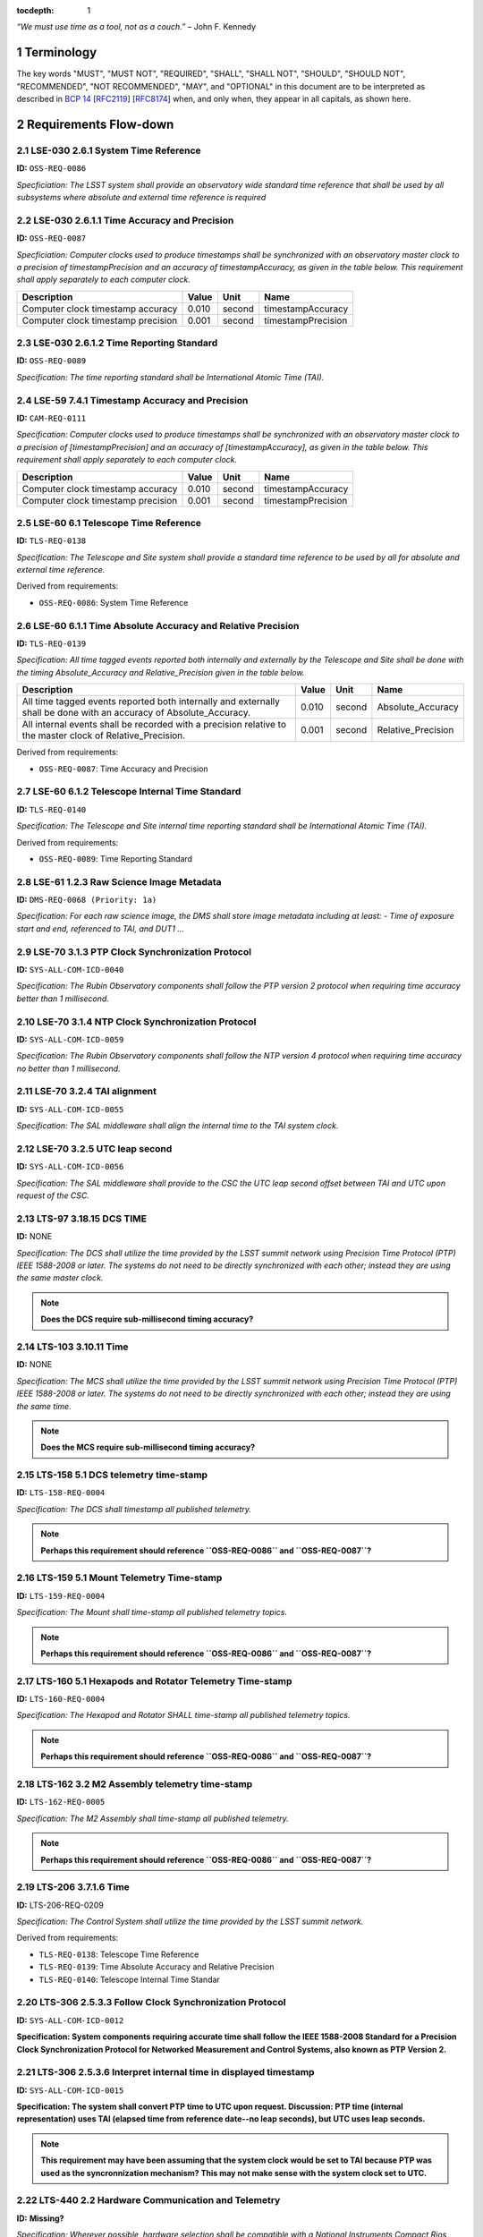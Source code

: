 :tocdepth: 1

.. sectnum::

*“We must use time as a tool, not as a couch.”* – John F. Kennedy

Terminology
===========

The key words "MUST", "MUST NOT", "REQUIRED", "SHALL", "SHALL NOT", "SHOULD",
"SHOULD NOT", "RECOMMENDED", "NOT RECOMMENDED", "MAY", and "OPTIONAL" in this
document are to be interpreted as described in `BCP 14
<https://www.rfc-editor.org/info/bcp14>`_ [`RFC2119
<https://datatracker.ietf.org/doc/html/rfc2119>`_] [`RFC8174
<https://datatracker.ietf.org/doc/html/rfc8174>`_] when, and only when, they
appear in all capitals, as shown here.

Requirements Flow-down
======================

LSE-030 2.6.1 System Time Reference
^^^^^^^^^^^^^^^^^^^^^^^^^^^^^^^^^^^

**ID:** ``OSS-REQ-0086``

*Specficiation: The LSST system shall provide an observatory wide standard time reference
that shall be used by all subsystems where absolute and external time reference is required*

LSE-030 2.6.1.1 Time Accuracy and Precision
^^^^^^^^^^^^^^^^^^^^^^^^^^^^^^^^^^^^^^^^^^^

**ID:** ``OSS-REQ-0087``

*Specficiation: Computer clocks used to produce timestamps shall be synchronized with an
observatory master clock to a precision of timestampPrecision and an accuracy of
timestampAccuracy, as given in the table below. This requirement shall apply separately to
each computer clock.*

.. list-table::
   :header-rows: 1

   * - Description
     - Value
     - Unit
     - Name
   * - Computer clock timestamp accuracy
     - 0.010
     - second
     - timestampAccuracy
   * - Computer clock timestamp precision
     - 0.001
     - second
     - timestampPrecision

LSE-030 2.6.1.2 Time Reporting Standard
^^^^^^^^^^^^^^^^^^^^^^^^^^^^^^^^^^^^^^^

**ID:** ``OSS-REQ-0089``

*Specification: The time reporting standard shall be International Atomic Time (TAI).*

LSE-59 7.4.1 Timestamp Accuracy and Precision
^^^^^^^^^^^^^^^^^^^^^^^^^^^^^^^^^^^^^^^^^^^^^

**ID:** ``CAM-REQ-0111``

*Specification: Computer clocks used to produce timestamps shall be synchronized with an
observatory master clock to a precision of [timestampPrecision] and an accuracy of
[timestampAccuracy], as given in the table below. This requirement shall apply separately
to each computer clock.*

.. list-table::
   :header-rows: 1

   * - Description
     - Value
     - Unit
     - Name
   * - Computer clock timestamp accuracy
     - 0.010
     - second
     - timestampAccuracy
   * - Computer clock timestamp precision
     - 0.001
     - second
     - timestampPrecision

LSE-60 6.1 Telescope Time Reference
^^^^^^^^^^^^^^^^^^^^^^^^^^^^^^^^^^^

**ID:** ``TLS-REQ-0138``

*Specification: The Telescope and Site system shall provide a standard time
reference to be used by all for absolute and external time reference.*

Derived from requirements:

- ``OSS-REQ-0086``: System Time Reference

LSE-60 6.1.1 Time Absolute Accuracy and Relative Precision
^^^^^^^^^^^^^^^^^^^^^^^^^^^^^^^^^^^^^^^^^^^^^^^^^^^^^^^^^^

**ID:** ``TLS-REQ-0139``

*Specification: All time tagged events reported both internally and externally
by the Telescope and Site shall be done with the timing Absolute_Accuracy and
Relative_Precision given in the table below.*

.. list-table::
   :header-rows: 1

   * - Description
     - Value
     - Unit
     - Name
   * - All time tagged events reported both internally and externally shall be done with an accuracy of Absolute_Accuracy.
     - 0.010
     - second
     - Absolute_Accuracy
   * - All internal events shall be recorded with a precision relative to the master clock of Relative_Precision.
     - 0.001
     - second
     - Relative_Precision

Derived from requirements:

- ``OSS-REQ-0087``: Time Accuracy and Precision

LSE-60 6.1.2 Telescope Internal Time Standard
^^^^^^^^^^^^^^^^^^^^^^^^^^^^^^^^^^^^^^^^^^^^^

**ID:** ``TLS-REQ-0140``

*Specification: The Telescope and Site internal time reporting standard shall be
International Atomic Time (TAI).*

Derived from requirements:

- ``OSS-REQ-0089``: Time Reporting Standard

LSE-61 1.2.3 Raw Science Image Metadata
^^^^^^^^^^^^^^^^^^^^^^^^^^^^^^^^^^^^^^^

**ID:** ``DMS-REQ-0068 (Priority: 1a)``

*Specification: For each raw science image, the DMS shall store image metadata including at
least:
- Time of exposure start and end, referenced to TAI, and DUT1
...*

LSE-70 3.1.3 PTP Clock Synchronization Protocol
^^^^^^^^^^^^^^^^^^^^^^^^^^^^^^^^^^^^^^^^^^^^^^^

**ID:** ``SYS-ALL-COM-ICD-0040``

*Specification: The Rubin Observatory components shall follow the PTP version 2 protocol
when requiring time accuracy better than 1 millisecond.*

LSE-70 3.1.4 NTP Clock Synchronization Protocol
^^^^^^^^^^^^^^^^^^^^^^^^^^^^^^^^^^^^^^^^^^^^^^^

**ID:** ``SYS-ALL-COM-ICD-0059``

*Specification: The Rubin Observatory components shall follow the NTP version 4 protocol
when requiring time accuracy no better than 1 millisecond.*

LSE-70 3.2.4 TAI alignment
^^^^^^^^^^^^^^^^^^^^^^^^^^

**ID:** ``SYS-ALL-COM-ICD-0055``

*Specification: The SAL middleware shall align the internal time to the TAI system clock.*

LSE-70 3.2.5 UTC leap second
^^^^^^^^^^^^^^^^^^^^^^^^^^^^

**ID:** ``SYS-ALL-COM-ICD-0056``

*Specification: The SAL middleware shall provide to the CSC the UTC leap second offset
between TAI and UTC upon request of the CSC.*

LTS-97 3.18.15 DCS TIME
^^^^^^^^^^^^^^^^^^^^^^^

**ID:** NONE

*Specification: The DCS shall utilize the time provided by the LSST summit
network using Precision Time Protocol (PTP) IEEE 1588-2008 or later. The
systems do not need to be directly synchronized with each other; instead they
are using the same master clock.*

.. note::

  **Does the DCS require sub-millisecond timing accuracy?**

LTS-103 3.10.11 Time
^^^^^^^^^^^^^^^^^^^^

**ID:** NONE

*Specification: The MCS shall utilize the time provided by the LSST summit
network using Precision Time Protocol (PTP) IEEE 1588-2008 or later. The
systems do not need to be directly synchronized with each other; instead they
are using the same time.*

.. note::

  **Does the MCS require sub-millisecond timing accuracy?**

LTS-158 5.1 DCS telemetry time-stamp
^^^^^^^^^^^^^^^^^^^^^^^^^^^^^^^^^^^^

**ID:** ``LTS-158-REQ-0004``

*Specification: The DCS shall timestamp all published telemetry.*

.. note::

  **Perhaps this requirement should reference ``OSS-REQ-0086`` and ``OSS-REQ-0087``?**

LTS-159 5.1 Mount Telemetry Time-stamp
^^^^^^^^^^^^^^^^^^^^^^^^^^^^^^^^^^^^^^

**ID:** ``LTS-159-REQ-0004``

*Specification: The Mount shall time-stamp all published telemetry topics.*

.. note::

  **Perhaps this requirement should reference ``OSS-REQ-0086`` and ``OSS-REQ-0087``?**

LTS-160 5.1 Hexapods and Rotator Telemetry Time-stamp
^^^^^^^^^^^^^^^^^^^^^^^^^^^^^^^^^^^^^^^^^^^^^^^^^^^^^

**ID:** ``LTS-160-REQ-0004``

*Specification: The Hexapod and Rotator SHALL time-stamp all published telemetry topics.*

.. note::

  **Perhaps this requirement should reference ``OSS-REQ-0086`` and ``OSS-REQ-0087``?**

LTS-162 3.2 M2 Assembly telemetry time-stamp
^^^^^^^^^^^^^^^^^^^^^^^^^^^^^^^^^^^^^^^^^^^^

**ID:** ``LTS-162-REQ-0005``

*Specification: The M2 Assembly shall time-stamp all published telemetry.*

.. note::

  **Perhaps this requirement should reference ``OSS-REQ-0086`` and ``OSS-REQ-0087``?**

LTS-206 3.7.1.6 Time
^^^^^^^^^^^^^^^^^^^^

**ID:** LTS-206-REQ-0209

*Specification: The Control System shall utilize the time provided by the LSST
summit network.*

Derived from requirements:

- ``TLS-REQ-0138``: Telescope Time Reference
- ``TLS-REQ-0139``: Time Absolute Accuracy and Relative Precision
- ``TLS-REQ-0140``: Telescope Internal Time Standar

LTS-306 2.5.3.3 Follow Clock Synchronization Protocol
^^^^^^^^^^^^^^^^^^^^^^^^^^^^^^^^^^^^^^^^^^^^^^^^^^^^^

**ID:** ``SYS-ALL-COM-ICD-0012``

**Specification: System components requiring accurate time shall follow the IEEE
1588-2008 Standard for a Precision Clock Synchronization Protocol for Networked
Measurement and Control Systems, also known as PTP Version 2.**

LTS-306 2.5.3.6 Interpret internal time in displayed timestamp
^^^^^^^^^^^^^^^^^^^^^^^^^^^^^^^^^^^^^^^^^^^^^^^^^^^^^^^^^^^^^^

**ID:** ``SYS-ALL-COM-ICD-0015``

**Specification: The system shall convert PTP time to UTC upon request.
Discussion: PTP time (internal representation) uses TAI (elapsed time from
reference date--no leap seconds), but UTC uses leap seconds.**

.. note::

  **This requirement may have been assuming that the system clock would be set
  to TAI because PTP was used as the syncronnization mechanism? This may not
  make sense with the system clock set to UTC.**


LTS-440 2.2 Hardware Communication and Telemetry
^^^^^^^^^^^^^^^^^^^^^^^^^^^^^^^^^^^^^^^^^^^^^^^^

**ID:** **Missing?**

*Specification: Wherever possible, hardware selection shall be compatible with a
National Instruments Compact Rios Device. The software used to control hardware
devices shall be compatible with 64-bit Linux CentOS 7. The LSST-CBP system
shall be equipped with a PTP capable network card to provide time services
(Intel i210 is the current default recommendation).*

.. note::

  **Requirement ID/tags appears to be missing from this document.**

Specification
=============

System Clock
^^^^^^^^^^^^

The system clock of all Linux hosts SHALL be synchronized to UTC. Similarly,
the real-time clock (RTC) of all Linux hosts SHALL be synchronized to the
system clock in UTC.

System timestamps in UTC and TAI
^^^^^^^^^^^^^^^^^^^^^^^^^^^^^^^^

All Linux hosts, regardless of the time synchronization protocol used, SHALL
set the kernel's internal UTC-TAI offset.

Linux hosts SHALL be configured such that the `clock_gettime(2)
<https://man7.org/linux/man-pages/man3/clock_gettime.3.html>`_ system call will
provide a timestamp that conforms to ``timestampAccuracy`` and
``timestampPrecision`` when called with the following values for ``clock_id``.:

- ``CLOCK_REALTIME``
- ``CLOCK_TAI``

Relevent requirements
"""""""""""""""""""""

- ``OSS-REQ-0087``
- ``OSS-REQ-0089``
- ``DMS-REQ-0068 (Priority: 1a)``

Network Time Protocol
^^^^^^^^^^^^^^^^^^^^^^

`Network Time Protocol (NTP)
<https://en.wikipedia.org/wiki/Network_Time_Protocol>`_ synchronization is
generally considered capable of accuracy better than 1ms with a stratum 1 time
source access via a local area network.  This easily exceeds the
``timestampAccuracy`` requirement. NTP data includes the UTC-TAI offset and
information about upcoming leap seconds. NTP clients provide excellent
resiliency, and even slight tolerance of misbehaving timesource(s), due to the
ability to simultaneously work with multiple authoritative time sources. No
traceable requirement establishes a need for time synchronization accuracy
greater than +/- 10 milliseconds, which is easily achived with NTP.

- NTP SHALL be considered the default time synchronization method for hosts at
  the summit, unless a subsystem has explicitly opted to use PTP.
- At least 3 stratrum 1 NTP clocks with GPS receivers SHALL be present at the
  summit.
- Enterprise Linux (EL) hosts using NTP SHALL be configured as a client of at
  least *local* 3 stratum 1 NTP clocks.
- Enterprise Linux (EL) hosts using NTP MAY have additional *remote* stratrum 1
  time sources configured.
- `Chrony <https://chrony.tuxfamily.org/>`_ SHALL be the NTP client software
  used on condition the system clock on EL hosts.
- NTP client software other than ``chrony`` MAY be used on embedded devices or
  Linux distributions outside of the EL family. ``chrony`` is the RECOMMENDED
  solution for NTP sync on all platforms which it is readily amiable.
- ``chrony`` SHALL be configured with ``leapsectz right/UTC`` to enable setting
  the kernel's UTC-TAI offset.
- ``chrony`` SHALL be configured with ``leapsecmode system`` to enable the
  kernel to handle leap second transitions.

Relevent requirements
"""""""""""""""""""""

- ``OSS-REQ-0086``

Precision Time Protocol
^^^^^^^^^^^^^^^^^^^^^^^

`Precision Time Protoocol (PTP)
<https://en.wikipedia.org/wiki/Precision_Time_Protocol>`_ is capable of
sub-microsecond absolute time accuracy. However, PTP is less resilient than NTP
for general purpose hosts as there may only be one master clock at a time on a
network. PTP also has increased administrative over head NTP due to requiring
support both by network switches and special hardware requirements for the
network interface card (NIC) used for PTP synchronization. PTP has more "moving
parts" and thus more failure modes than NTP.  PTP data does include the TAI-UTC
offset. The use of PTP is NOT RECOMMENDED when NTP's capabilities are
sufficient (which appear to be true based on the identified traceable
requirements). This is due to the installation base of hosts using NTP likely
being *at least* 3 orders of magnitude greater than that of PTP. For linux
systems, there were two primary PTP implementations: `ptpd
<https://github.com/ptpd/ptpd>`_ and `linuxptp
<https://linuxptp.sourceforge.net/>`_.  It appears that ``ptpd`` has been
unsupported since 2019.  ``linuxptp`` has recent code commits from Sept. 2022
and is likely only viable solution for PTP support on Linux.  However, real
world experience has encountered problems with ``linuxptp``.  It is assumed
that hosts using ``linuxptp`` are more likley to experience system clock
synchronization problems.

- A primary grandmaster PTP clocks with GPS receivers SHALL be present at the
  summit.
- A backup grandmaster PTP clock with GPS receivers SHALL be present at the
  summit.
- Subsystems MAY elect to "opt-in" a host in to using PTP instead of NTP.
- Only PTP version 2 SHALL be supported.
- PTP SHALL only be supported when the device is connected directly to a network switch which capable of, and has been, configured as a PTP boundary clock.
- PTP SHALL only be supported on hosts with a NIC with a PHC
- `ptp4l <https://linuxptp.sourceforge.net/>`_ SHALL be used to synchronize the PHC to PTP
- ``chrony`` SHALL be used to synchronize the system clock with the PHC.
- PTP SHALL only be supported on operating systems in the EL family.

.. note::

   **TBD: Does automatic UTC-TAI offset work for ptp4l + chrony? Or Does the
   offset have to be manually set, and thus cause UTC times to be in error by 1
   second when a new leap second is injected? phc2sys may be needed instead of
   chrony.**

Relevent requirements
"""""""""""""""""""""

- ``OSS-REQ-0086``

Reference Information
=====================

Linux System Clock
^^^^^^^^^^^^^^^^^^

The Linux kernel handles the system clock in `Unix time
<https://en.wikipedia.org/wiki/Unix_time>`_. ``Unix time``, which is a
monotonic count of seconds since the epoch of 1970-01-01 00:00:00 UTC.  The
system clock is initially set from a hardware real time clock (RTC) when the
system is booted. The system clock and RTC are both defined to be UTC and there
is no facility for instructing the kernel that an alternative epoch is in use.
The system clock is the definitive source of time on the system.  While the
kernel does support obtaining timestamps in TAI via system calls, TAI time
is always computed as an offset from the system clock.

While it is possible to set the system clock to be synchronous with ``TAI``
time without the kernel's knowledge, this may cause a number of issues,
including:

- UTC leap second corrections mistakenly being applied to the system clock as if it is UTC time
- The timestamps in log messages being offset from UTC without any indication
  that said timestamps are not in UTC
- Interoperability issues with `kerberos
  <https://en.wikipedia.org/wiki/Kerberos_(protocol)>`_ (krb5) ticket-granting tickets
  (TGT), which rely on timestamps in UTC. Rubin Observatory uses krb5 for system authz.
- Interoperability issues with `x509 <https://en.wikipedia.org/wiki/X.509>`_
  certificates, which use UTC timestamnp to establish a validity period.  Rubin
  Observatory uses some management tooling such as puppet which, which is
  dependent upon x509 certs.
- Applications that sanity check timestamps to ensure that UTC != TAI will
  fail.

Leap Seconds
^^^^^^^^^^^^

Earth's rotational period is not exactly 86400 seconds, which causes the
time of day to gradually slip earlier. To compensate for this an extra second
is periodically added (or subtracted) from from UTC to keep the delta between
UTC and UT1 under 1 second.

However, leap seconds may cause the clock to behave in ways that many
applications don't expect. One such quirk is that days that have a leap second
have a minute that either 59 or 61 seconds long.  One possible issue is the
expectation that timestamps "seconds" are in the range 00-59. E.g.:

.. code-block:: bash

   $ TZ=right/UTC date -d 'Dec 31 2008 23:59:60'
   Wed Dec 31 23:59:60 UTC 2008

As leap seconds are a relatively infrequent event, and likely due to low
developer awareness, leap second handling problems in applications are often
unknown/undetected. In order to avoid triggering latent software bugs, it has
become reasonably common to smear/spread/slew the leap second across a larger
time period. Typically, this is a day and over the course of that day each
"clock second" is slight more or less than an SI second.  This avoids ever
having a timestamp of ``23:59:60`` or skipping over second ``23:59:59`` and
avoids sudden clock shifts.  However, this strategy inherently relies on
intentionally making the system clock subtly inaccurate.

CLOCK_TAI: The short story
^^^^^^^^^^^^^^^^^^^^^^^^^^

#. Linux calculates all kernel clocks by reading ``CLOCK_MONOTONIC`` and adding offsets. There is only one actual clock; all others are synthetic.
#. By default Linux sets ``CLOCK_TAI`` to match ``CLOCK_REALTIME`` on boot.
#. Applying the correct UTC/TAI offset to ``CLOCK_TAI`` must be done with an application like ``ntpd``, ``chrony``, or ``linuxptp``.
#. ``CLOCK_TAI`` pushes the responsibility of dealing with leap seconds, leap second smearing, and other time offset issues into the Linux kernel and  time synchronization daemons.
#. It is extremely difficult to timestamp events with precision in the domain of 50ns-5us because Linux does not provide realtime guarantees.

CLOCK_TAI: The long story
^^^^^^^^^^^^^^^^^^^^^^^^^

On Linux, ``CLOCK_TAI`` is not an independent timer; rather it (along with all
other clocks) are defined by offsets from the Linux monotonic clock.

CLOCK_TAI kernel clock implementation
"""""""""""""""""""""""""""""""""""""

We first start by looking at the definition of the ``CLOCK_TAI`` clock.

https://github.com/torvalds/linux/blob/v5.5/kernel/time/posix-timers.c#L1311-L1325

.. code-block:: c

   static const struct k_clock clock_tai = {
        .clock_getres        = posix_get_hrtimer_res,
        .clock_get           = posix_get_tai,
        .nsleep              = common_nsleep,
        .timer_create        = common_timer_create,
        .timer_set           = common_timer_set,
        .timer_get           = common_timer_get,
        .timer_del           = common_timer_del,
        .timer_rearm         = common_hrtimer_rearm,
        .timer_forward       = common_hrtimer_forward,
        .timer_remaining     = common_hrtimer_remaining,
        .timer_try_to_cancel = common_hrtimer_try_to_cancel,
        .timer_wait_running  = common_timer_wait_running,
        .timer_arm           = common_hrtimer_arm,
   };

This leads us to the ``posix_get_tai`` function.

https://github.com/torvalds/linux/blob/v5.5/kernel/time/posix-timers.c#L231-L235

.. code-block:: c

   static int posix_get_tai(clockid_t which_clock, struct timespec64 *tp)
   {
           ktime_get_clocktai_ts64(tp);
           return 0;
   }

https://github.com/torvalds/linux/blob/v5.5/include/linux/timekeeping.h#L202-L205

.. code-block:: c

   static inline void ktime_get_clocktai_ts64(struct timespec64 *ts)
   {
           *ts = ktime_to_timespec64(ktime_get_clocktai());
   }


https://github.com/torvalds/linux/blob/v5.5/include/linux/timekeeping.h#L103-L109

.. code-block:: c

   /**
    * ktime_get_clocktai - Returns the TAI time of day in ktime_t format
    */
   static inline ktime_t ktime_get_clocktai(void)
   {
           return ktime_get_with_offset(TK_OFFS_TAI);
   }

This leads us to the ``ktime_get_with_offset`` function, which reads the
monotonic clock and calculates offsets from that clock to determine the value
of other clocks (``CLOCK_TAI``, ``CLOCK_REALTIME``, ``CLOCK_BOOTIME``, etc.)

https://github.com/torvalds/linux/blob/v5.5/kernel/time/timekeeping.c#L790-L808

.. code-block:: c

   ktime_t ktime_get_with_offset(enum tk_offsets offs)
   {
           struct timekeeper *tk = &tk_core.timekeeper;
           unsigned int seq;
           ktime_t base, *offset = offsets[offs];
           u64 nsecs;

           WARN_ON(timekeeping_suspended);

           do {
                   seq = read_seqcount_begin(&tk_core.seq);
                   base = ktime_add(tk->tkr_mono.base, *offset);
                   nsecs = timekeeping_get_ns(&tk->tkr_mono);

           } while (read_seqcount_retry(&tk_core.seq, seq));

           return ktime_add_ns(base, nsecs);

   }

We can see that the ``CLOCK_REALTIME``, ``CLOCK_BOOTTIME``, and ``CLOCK_TAI``
are offsets.

https://github.com/torvalds/linux/blob/v5.5/kernel/time/timekeeping.c#L784-L788

.. code-block:: c

   static ktime_t *offsets[TK_OFFS_MAX] = {
           [TK_OFFS_REAL] = &tk_core.timekeeper.offs_real,
           [TK_OFFS_BOOT] = &tk_core.timekeeper.offs_boot,
           [TK_OFFS_TAI]  = &tk_core.timekeeper.offs_tai,
   };

Timestamping with vDSO
""""""""""""""""""""""

We can also look at how vDSO provides user space access to the current time. In
this example we're taking the offset between the coarse monotonic clock
(``CS_HRES_COARSE``) and the atomic clock.

https://github.com/torvalds/linux/blob/v5.5/kernel/time/vsyscall.c#L69-L72

.. code-block:: c

   static inline void update_vdso_data(struct vdso_data *vdata,
                                       struct timekeeper *tk)
   {
           // [...]

           /* CLOCK_TAI */
           vdso_ts              = &vdata[CS_HRES_COARSE].basetime[CLOCK_TAI];
           vdso_ts->sec         = tk->xtime_sec + (s64)tk->tai_offset;
           vdso_ts->nsec        = tk->tkr_mono.xtime_nsec;

           // [...]
   }

Example Chrony NTP Configuration
^^^^^^^^^^^^^^^^^^^^^^^^^^^^^^^^

.. code-block:: unixconfig

   # This file is being maintained by Puppet. Do not edit.

   # NTP servers
   server 140.252.1.140 iburst
   server 140.252.1.141 iburst
   server 140.252.1.142 iburst

   # Record the rate at which the system clock gains/losses time.
   driftfile /var/lib/chrony/drift

   # Enable kernel RTC synchronization.
   rtcsync

   # In first 3 updates step the system clock instead of slew
   # if the adjustment is larger than 10 seconds.
   makestep 10 3

   bindcmdaddress 127.0.0.1
   bindcmdaddress ::1

   # Serve time even if not synchronized to any NTP server.
   local stratum 10

   keyfile /etc/chrony.keys

   # Disable logging of client accesses.
   noclientlog

   # Send a message to syslog if a clock adjustment is larger than the specified threshold
   logchange 0.5

   logdir /var/log/chrony

   # https://chrony.tuxfamily.org/doc/3.4/chrony.conf.html#leapsecmode
   leapsecmode system

   # https://chrony.tuxfamily.org/doc/3.4/chrony.conf.html#leapsectz
   leapsectz right/UTC

.. .. rubric:: References

.. Make in-text citations with: :cite:`bibkey`.

.. .. bibliography:: local.bib lsstbib/books.bib lsstbib/lsst.bib lsstbib/lsst-dm.bib lsstbib/refs.bib lsstbib/refs_ads.bib
..    :style: lsst_aa
